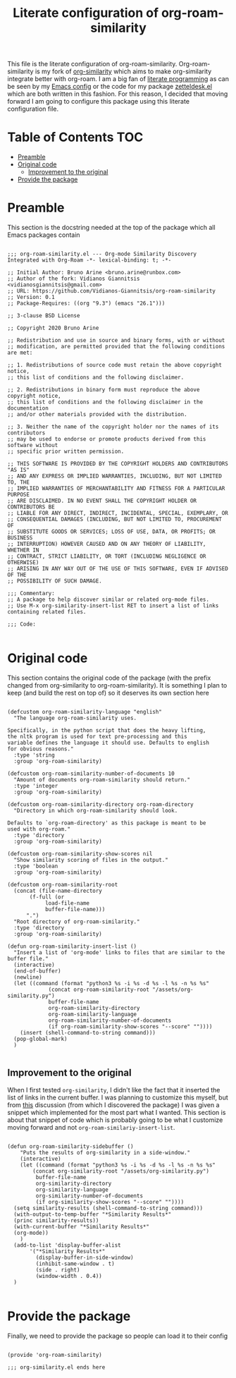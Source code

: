 #+TITLE: Literate configuration of org-roam-similarity

This file is the literate configuration of org-roam-similarity. Org-roam-similarity is my fork of [[https://github.com/brunoarine/org-similarity][org-similarity]] which aims to make org-similarity integrate better with org-roam. I am a big fan of [[http://www.literateprogramming.com/][literate programming]] as can be seen by my [[https://github.com/Vidianos-Giannitsis/Dotfiles/blob/master/emacs/.emacs.d/README.org][Emacs config]] or the code for my package [[https://github.com/Vidianos-Giannitsis/zetteldesk.el/blob/master/zetteldesk.org][zetteldesk.el]] which are both written in this fashion. For this reason, I decided that moving forward I am going to configure this package using this literate configuration file.

* Table of Contents                                                     :TOC:
- [[#preamble][Preamble]]
- [[#original-code][Original code]]
  - [[#improvement-to-the-original][Improvement to the original]]
- [[#provide-the-package][Provide the package]]

* Preamble
This section is the docstring needed at the top of the package which all Emacs packages contain

#+BEGIN_SRC elisp :tangle yes

  ;;; org-roam-similarity.el --- Org-mode Similarity Discovery Integrated with Org-Roam -*- lexical-binding: t; -*-

  ;; Initial Author: Bruno Arine <bruno.arine@runbox.com>
  ;; Author of the fork: Vidianos Giannitsis <vidianosgiannitsis@gmail.com>
  ;; URL: https://github.com/Vidianos-Giannitsis/org-roam-similarity
  ;; Version: 0.1
  ;; Package-Requires: ((org "9.3") (emacs "26.1")))

  ;; 3-clause BSD License

  ;; Copyright 2020 Bruno Arine

  ;; Redistribution and use in source and binary forms, with or without
  ;; modification, are permitted provided that the following conditions are met:

  ;; 1. Redistributions of source code must retain the above copyright notice,
  ;; this list of conditions and the following disclaimer.

  ;; 2. Redistributions in binary form must reproduce the above copyright notice,
  ;; this list of conditions and the following disclaimer in the documentation
  ;; and/or other materials provided with the distribution.

  ;; 3. Neither the name of the copyright holder nor the names of its contributors
  ;; may be used to endorse or promote products derived from this software without
  ;; specific prior written permission.

  ;; THIS SOFTWARE IS PROVIDED BY THE COPYRIGHT HOLDERS AND CONTRIBUTORS "AS IS"
  ;; AND ANY EXPRESS OR IMPLIED WARRANTIES, INCLUDING, BUT NOT LIMITED TO, THE
  ;; IMPLIED WARRANTIES OF MERCHANTABILITY AND FITNESS FOR A PARTICULAR PURPOSE
  ;; ARE DISCLAIMED. IN NO EVENT SHALL THE COPYRIGHT HOLDER OR CONTRIBUTORS BE
  ;; LIABLE FOR ANY DIRECT, INDIRECT, INCIDENTAL, SPECIAL, EXEMPLARY, OR
  ;; CONSEQUENTIAL DAMAGES (INCLUDING, BUT NOT LIMITED TO, PROCUREMENT OF
  ;; SUBSTITUTE GOODS OR SERVICES; LOSS OF USE, DATA, OR PROFITS; OR BUSINESS
  ;; INTERRUPTION) HOWEVER CAUSED AND ON ANY THEORY OF LIABILITY, WHETHER IN
  ;; CONTRACT, STRICT LIABILITY, OR TORT (INCLUDING NEGLIGENCE OR OTHERWISE)
  ;; ARISING IN ANY WAY OUT OF THE USE OF THIS SOFTWARE, EVEN IF ADVISED OF THE
  ;; POSSIBILITY OF SUCH DAMAGE.

  ;;; Commentary:
  ;; A package to help discover similar or related org-mode files.
  ;; Use M-x org-similarity-insert-list RET to insert a list of links containing related files.

  ;;; Code:

#+END_SRC

* Original code
This section contains the original code of the package (with the prefix changed from org-similarity to org-roam-similarity). It is something I plan to keep (and build the rest on top of) so it deserves its own section here

#+BEGIN_SRC elisp :tangle yes

  (defcustom org-roam-similarity-language "english"
    "The language org-roam-similarity uses.

  Specifically, in the python script that does the heavy lifting,
  the nltk program is used for text pre-processing and this
  variable defines the language it should use. Defaults to english
  for obvious reasons."
    :type 'string
    :group 'org-roam-similarity)

  (defcustom org-roam-similarity-number-of-documents 10
    "Amount of documents org-roam-similarity should return."
    :type 'integer
    :group 'org-roam-similarity)

  (defcustom org-roam-similarity-directory org-roam-directory
    "Directory in which org-roam-similarity should look.

  Defaults to `org-roam-directory' as this package is meant to be
  used with org-roam."
    :type 'directory
    :group 'org-roam-similarity)

  (defcustom org-roam-similarity-show-scores nil
    "Show similarity scoring of files in the output."
    :type 'boolean
    :group 'org-roam-similarity)

  (defcustom org-roam-similarity-root
    (concat (file-name-directory
	     (f-full (or
		      load-file-name
		      buffer-file-name)))
	    ".")
    "Root directory of org-roam-similarity."
    :type 'directory
    :group 'org-roam-similarity)

  (defun org-roam-similarity-insert-list ()
    "Insert a list of 'org-mode' links to files that are similar to the buffer file."
    (interactive)
    (end-of-buffer)
    (newline)
    (let ((command (format "python3 %s -i %s -d %s -l %s -n %s %s"
			   (concat org-roam-similarity-root "/assets/org-similarity.py")
			   buffer-file-name
			   org-roam-similarity-directory
			   org-roam-similarity-language
			   org-roam-similarity-number-of-documents
			   (if org-roam-similarity-show-scores "--score" ""))))
      (insert (shell-command-to-string command)))
    (pop-global-mark)
    )

#+END_SRC

** Improvement to the original
When I first tested ~org-similarity~, I didn't like the fact that it inserted the list of links in the current buffer. I was planning to customize this myself, but from [[https://org-roam.discourse.group/t/a-demo-of-ai-for-linking-writing-and-thinking-with-org-roam-should-we-build-org-roam-ai/2891/6][this]] discussion (from which I discovered the package) I was given a snippet which implemented for the most part what I wanted. This section is about that snippet of code which is probably going to be what I customize moving forward and not ~org-roam-similariy-insert-list~.

#+BEGIN_SRC elisp :tangle yes

  (defun org-roam-similarity-sidebuffer ()
      "Puts the results of org-similarity in a side-window."
      (interactive)
      (let ((command (format "python3 %s -i %s -d %s -l %s -n %s %s"
	      (concat org-similarity-root "/assets/org-similarity.py")
	       buffer-file-name
	       org-similarity-directory
	       org-similarity-language
	       org-similarity-number-of-documents
	       (if org-similarity-show-scores "--score" ""))))
	(setq similarity-results (shell-command-to-string command)))
	(with-output-to-temp-buffer "*Similarity Results*"
	(princ similarity-results))
	(with-current-buffer "*Similarity Results*"
	(org-mode))
      )
    (add-to-list 'display-buffer-alist
		 '("*Similarity Results*"
		   (display-buffer-in-side-window)
		   (inhibit-same-window . t)
		   (side . right)
		   (window-width . 0.4))
    )

#+END_SRC

* Provide the package
Finally, we need to provide the package so people can load it to their config
#+BEGIN_SRC elisp :tangle yes

  (provide 'org-roam-similarity)

  ;;; org-similarity.el ends here

#+END_SRC
